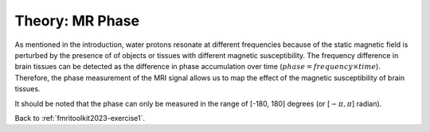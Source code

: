 .. _fmritoolkit2023-theory-mrphase:

Theory: MR Phase
================

As mentioned in the introduction, water protons resonate at different frequencies because of the static magnetic field is perturbed by the presence of of objects or tissues with different magnetic susceptibility. 
The frequency difference in brain tissues can be detected as the difference in phase accumulation over time (:math:`phase = frequency \times time`). Therefore, the phase measurement of the MRI signal allows us to map the effect of the magnetic susceptibility of brain tissues.

It should be noted that the phase can only be measured in the range of [-180, 180] degrees (or [:math:`-\pi, \pi`] radian).

Back to :ref:`fmritoolkit2023-exercise1`.
